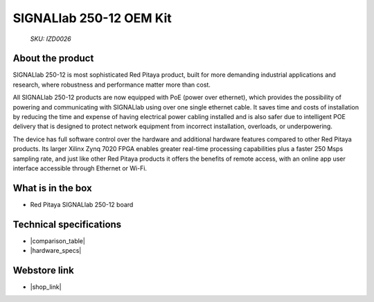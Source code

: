 SIGNALlab 250-12 OEM Kit
########################

  *SKU: IZD0026*

About the product
-----------------

SIGNALlab 250-12 is most sophisticated Red Pitaya product, built for more demanding industrial applications and research, where robustness and performance matter more than cost.

All SIGNALlab 250-12 products are now equipped with PoE (power over ethernet), which provides the possibility of powering and communicating with SIGNALlab using over one single ethernet cable. It saves time and costs of installation by reducing the time and expense of having electrical power cabling installed and is also safer due to intelligent POE delivery that is designed to protect network equipment from incorrect installation, overloads, or underpowering.

The device has full software control over the hardware and additional hardware features compared to other Red Pitaya products. Its larger Xilinx Zynq 7020 FPGA enables greater real-time processing capabilities plus a faster 250 Msps sampling rate, and just like other Red Pitaya products it offers the benefits of remote access, with an online app user interface accessible through Ethernet or Wi-Fi.


What is in the box
------------------

* Red Pitaya SIGNALlab 250-12 board


Technical specifications
------------------------

* |comparison_table|
* |hardware_specs|


Webstore link
-------------

* |shop_link|


.. |comparison_table| raw:: html

    <a href="https://redpitaya.readthedocs.io/en/latest/developerGuide/hardware/compares/vs.html#product-comparison-table" target="_blank">Product comparison table</a>
    
.. |hardware_specs| raw:: html

    <a href="https://redpitaya.readthedocs.io/en/latest/developerGuide/hardware/250-12/top.html#signallab-250-12" target="_blank">Hardware specifications</a>

.. |shop_link| raw:: html

    <a href="https://redpitaya.com/product/signallab-250-12-oem-kit/" target="_blank">SIGNALlab 250-12 OEM Kit</a>

